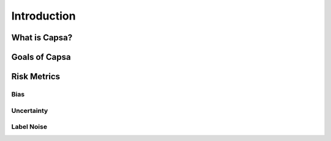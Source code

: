 .. _introduction: 

Introduction
============

What is Capsa?
++++++++++++++

Goals of Capsa
++++++++++++++

Risk Metrics
++++++++++++

Bias
****

Uncertainty
***********

Label Noise
***********